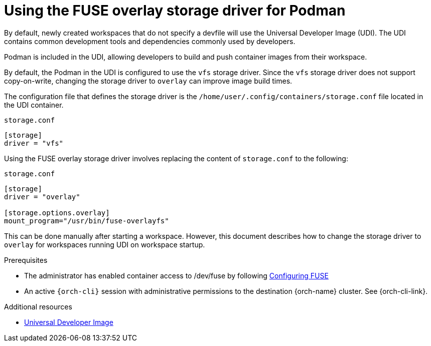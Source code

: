 :_content-type: CONCEPT
:description: Using the FUSE overlay storage driver for Podman
:keywords: authentication, authenticate, github, gitlab, bitbucket
:navtitle: Using the FUSE overlay storage driver for Podman
:page-aliases:

[id="using-the-fuse-overlay-storage-driver-for-podman"]
= Using the FUSE overlay storage driver for Podman

By default, newly created workspaces that do not specify a devfile will use the Universal Developer Image (UDI).
The UDI contains common development tools and dependencies commonly used by developers.

Podman is included in the UDI, allowing developers to build and push container images from their workspace.

By default, the Podman in the UDI is configured to use the `vfs` storage driver. Since the `vfs` storage driver does not support copy-on-write, changing the storage driver to `overlay` can improve image build times.

The configuration file that defines the storage driver is the `/home/user/.config/containers/storage.conf` file located in the UDI container.

.`storage.conf`
[source]
----
[storage]
driver = "vfs"
----

Using the FUSE overlay storage driver involves replacing the content of `storage.conf` to the following:

.`storage.conf`
[source]
----
[storage]
driver = "overlay"

[storage.options.overlay]
mount_program="/usr/bin/fuse-overlayfs"
----

This can be done manually after starting a workspace. However, this document describes how to change the storage driver to `overlay` for workspaces running UDI on workspace startup.

.Prerequisites

* The administrator has enabled container access to /dev/fuse by following xref:administration-guide:configuring-fuse.adoc[Configuring FUSE]

* An active `{orch-cli}` session with administrative permissions to the destination {orch-name} cluster. See {orch-cli-link}.

.Procedure



.Additional resources
* link:https://github.com/devfile/developer-images[Universal Developer Image]
